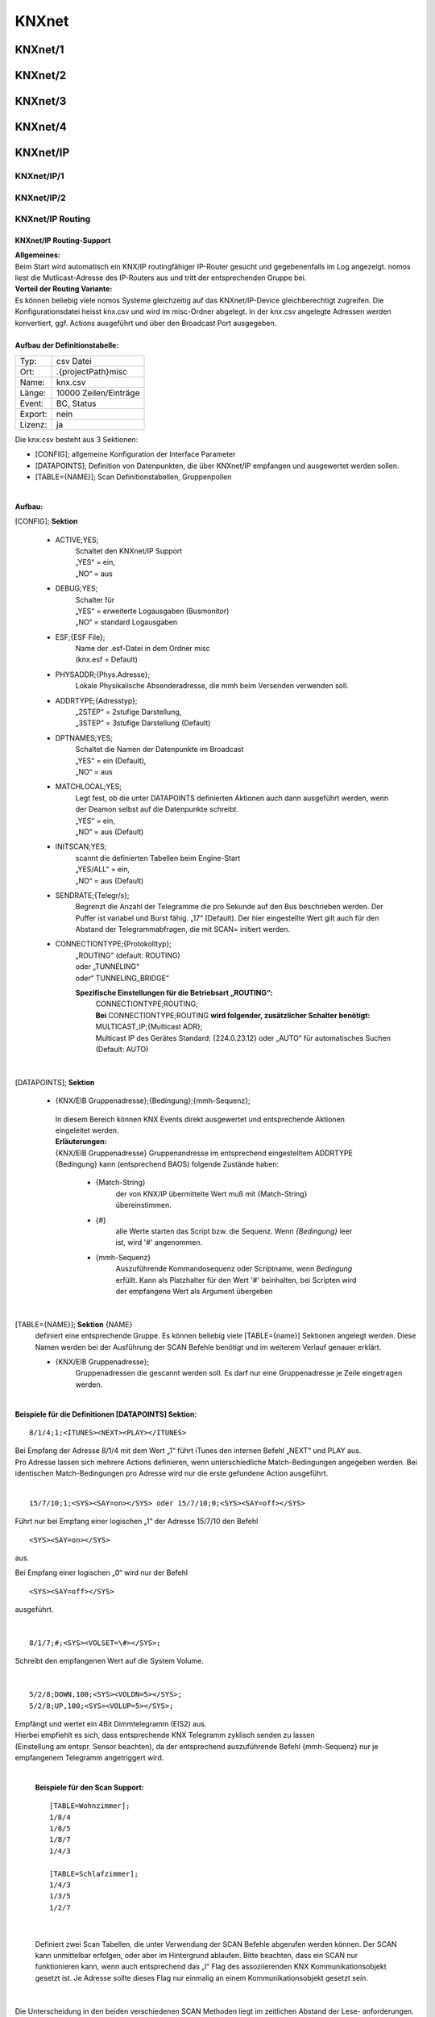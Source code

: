 **KNXnet**
==========

KNXnet/1
--------

KNXnet/2
--------

KNXnet/3
--------

KNXnet/4
--------

KNXnet/IP
---------
KNXnet/IP/1
^^^^^^^^^^^
KNXnet/IP/2
^^^^^^^^^^^
KNXnet/IP Routing
^^^^^^^^^^^^^^^^^
KNXnet/IP Routing-Support
.........................

| **Allgemeines:**
| Beim Start wird automatisch ein KNX/IP routingfähiger IP-Router gesucht und gegebenenfalls im Log angezeigt. nomos liest die Mutlicast-Adresse des IP-Routers aus und tritt der entsprechenden Gruppe bei. 

| **Vorteil der Routing Variante:**
| Es können beliebig viele nomos Systeme gleichzeitig auf das KNXnet/IP-Device gleichberechtigt zugreifen. Die Konfigurationsdatei heisst knx.csv und wird im misc-Ordner abgelegt. In der knx.csv angelegte Adressen werden konvertiert, ggf. Actions ausgeführt und über den Broadcast Port ausgegeben.

|
| **Aufbau der Definitionstabelle:**

=======		===================
Typ:		csv Datei
Ort:		.\{projectPath}\misc\
Name:		knx.csv
Länge:		10000 Zeilen/Einträge
Event:		BC, Status
Export:		nein
Lizenz:		ja
=======		===================

| Die knx.csv besteht aus 3 Sektionen:

* [CONFIG];			allgemeine Konfiguration der Interface Parameter
* [DATAPOINTS];		Definition von Datenpunkten, die über KNXnet/IP empfangen und ausgewertet werden sollen.
* [TABLE={NAME}];	Scan Definitionstabellen, Gruppenpollen 

|

**Aufbau:**

[CONFIG]; **Sektion**

 * ACTIVE;YES;
	| Schaltet den KNXnet/IP Support
	| „YES“ = ein,
	| „NO“ = aus

 * DEBUG;YES;
	| Schalter für
	| „YES“ = erweiterte Logausgaben (Busmonitor)
	| „NO“ = standard Logausgaben

 * ESF;{ESF File};
 	| Name der .esf-Datei in dem Ordner misc
	| (knx.esf = Default)

 * PHYSADDR;{Phys.Adresse};
	| Lokale Physikalische Absenderadresse, die mmh beim Versenden verwenden soll.

 * ADDRTYPE;{Adresstyp};
	| „2STEP“ = 2stufige Darstellung,
	| „3STEP“ = 3stufige Darstellung (Default)

 * DPTNAMES;YES;
	| Schaltet die Namen der Datenpunkte im Broadcast
	| „YES“ = ein (Default),
	| „NO“ = aus

 * MATCHLOCAL;YES;
	| Legt fest, ob die unter DATAPOINTS definierten Aktionen auch dann ausgeführt werden, wenn der Deamon selbst auf die Datenpunkte schreibt.
	| „YES“ = ein,
	| „NO“ = aus (Default)

 * INITSCAN;YES;
	| scannt die definierten Tabellen beim Engine-Start
	| „YES/ALL“ = ein,
	| „NO“ = aus (Default)

 * SENDRATE;{Telegr/s};
	| Begrenzt die Anzahl der Telegramme die pro Sekunde auf den Bus beschrieben werden. Der Puffer ist variabel und Burst fähig. „17“ (Default). Der hier eingestellte Wert gilt auch für den Abstand der Telegrammabfragen, die mit SCAN= initiert werden.

 * CONNECTIONTYPE;{Protokolltyp};
	| „ROUTING“ (default: ROUTING)
	| oder „TUNNELING“
	| oder“ TUNNELING_BRIDGE“

	**Spezifische Einstellungen für die Betriebsart „ROUTING“:**
		| CONNECTIONTYPE;ROUTING;
		| **Bei** CONNECTIONTYPE;ROUTING **wird folgender, zusätzlicher Schalter benötigt:**
		| MULTICAST_IP;{Multicast ADR};
		| Multicast IP des Gerätes Standard: {224.0.23.12} oder „AUTO“ für automatisches Suchen
		| (Default: AUTO)

|

[DATAPOINTS]; **Sektion**

 * {KNX/EIB Gruppenadresse};{Bedingung};{mmh-Sequenz};

  | In diesem Bereich können KNX Events direkt ausgewertet und entsprechende Aktionen eingeleitet werden.

  | **Erläuterungen:**

  | {KNX/EIB Gruppenadresse} Gruppenandresse im entsprechend eingestelltem ADDRTYPE
  | {Bedingung}	kann (entsprechend BAOS) folgende Zustände haben:

	* {Match-String}
		| der von KNX/IP übermittelte Wert muß mit {Match-String} übereinstimmen.

	* {#}
		| alle Werte starten das Script bzw. die Sequenz. Wenn *{Bedingung}* leer ist, wird '#' angenommen.

	* {mmh-Sequenz}
		| Auszuführende Kommandosequenz oder Scriptname, wenn *Bedingung* erfüllt. Kann als Platzhalter für den Wert '\#' 	beinhalten, bei Scripten wird der empfangene Wert als 	Argument übergeben

|

[TABLE={NAME}]; **Sektion** {NAME}
	definiert eine entsprechende Gruppe.
	Es können beliebig viele [TABLE={name}] Sektionen angelegt werden.
	Diese Namen werden bei der Ausführung der SCAN Befehle benötigt und im weiterem Verlauf genauer erklärt. 

	* {KNX/EIB Gruppenadresse};
 		| Gruppenadressen die gescannt werden soll. Es darf nur eine Gruppenadresse je Zeile eingetragen werden.

|

**Beispiele für die Definitionen [DATAPOINTS] Sektion:**

::

 8/1/4;1;<ITUNES><NEXT><PLAY></ITUNES>

| Bei Empfang der Adresse 8/1/4 mit dem Wert „1“ führt iTunes den internen Befehl „NEXT“ und PLAY aus. 
| Pro Adresse lassen sich mehrere Actions definieren, wenn unterschiedliche Match-Bedingungen angegeben werden. Bei identischen Match-Bedingungen pro Adresse wird nur die erste gefundene Action ausgeführt. 

|

::

 15/7/10;1;<SYS><SAY=on></SYS> oder 15/7/10;0;<SYS><SAY=off></SYS>

Führt nur bei Empfang einer logischen „1“ der Adresse 15/7/10 den Befehl ::

 <SYS><SAY=on></SYS>
 
aus.

Bei Empfang einer logischen „0“ wird nur der Befehl ::

 <SYS><SAY=off></SYS>

ausgeführt.

|

::

 8/1/7;#;<SYS><VOLSET=\#></SYS>;

Schreibt den empfangenen Wert auf die System Volume.

|

::

 5/2/8;DOWN,100;<SYS><VOLDN=5></SYS>;
 5/2/8;UP,100;<SYS><VOLUP=5></SYS>;

| Empfängt und wertet ein 4Bit Dimmtelegramm (EIS2) aus.
| Hierbei empfiehlt es sich, dass entsprechende KNX Telegramm zyklisch senden zu lassen
| (Einstellung am entspr. Sensor beachten), da der entsprechend auszuführende Befehl {mmh-Sequenz} nur je empfangenem  Telegramm angetriggert wird. 

|

 **Beispiele für den Scan Support:** ::

  [TABLE=Wohnzimmer];
  1/8/4
  1/8/5
  1/8/7
  1/4/3

  [TABLE=Schlafzimmer];
  1/4/3
  1/3/5
  1/2/7

|

  Definiert zwei Scan Tabellen, die unter Verwendung der SCAN Befehle abgerufen werden können. Der SCAN kann unmittelbar erfolgen, oder aber im Hintergrund ablaufen. Bitte beachten, dass ein SCAN nur funktionieren kann, wenn auch entsprechend das „l“ Flag des assoziierenden KNX Kommunikationsobjekt gesetzt ist. Je Adresse sollte dieses Flag nur einmalig an einem Kommunikationsobjekt gesetzt sein.

|

Die Unterscheidung in den beiden verschiedenen SCAN Methoden liegt im zeitlichen Abstand der Lese- anforderungen. Mit SCAN= können schnelle Abfragen generiert werden. Hier sollte jedoch beachtet werden, dass nicht zu viele Telegramme mit dieser Geschwindigkeit abgefragt werden. Für die störungsfreie Abfrage vieler Telegramme, wie zb für einen initial Scan, ist der BACKGROUNDSCAN= vorgesehen.

**Die Telegramme werden sequentiell nach Erhalt einer Antwort ausgeführt. Auf eine Antwort wird max. 1s gewartet. Wird innerhalb dieser Zeit keine Antwort empfangen, wir die Meldung ERR_NO_RESPONSE generiert. Die Antworten des Scan‘s erscheinen ebenfalls im Broadcast (BC):**

::

 bc: <KNX><15/2/181-Geli.DimBelLlp.ein/ausStatus=0></KNX>
 bc: <KNX><15/5/28-SOLL_TEMP_Serverschrank=27.00></KNX>
 bc: <KNX><15/2/21- mike.DimBelLlp.ein/ausStatus=0></KNX>

|

**Es existiert eine Befehlsklasse KNX mit folgenden Befehlen:**

=============================	=========================================================================================================================================================================================================================
SETVALUE={KNX-Adresse},{Wert}	Beschreibt eine KNX Gruppenadresse (muss in der .esf Datei definiert sein) mit einem Wert.
GETVALUE={KNX-Adresse}			Liest den aktuellen Wert einer KNX Gruppenadresse (muss in der .esf Datei definiert sein).
SCAN={Name}						Sendet an alle Adressen in der entsprechenden Tabelle einen KNX-Read-Befehl, sodass man mit einem Befehl ein komplettes Prozessabbild bekommen kann. Der Abstand der Abfragen kann mittels SENDRATE;x manipuliert werden.
BACKGROUNDSCAN={Name}			Wie vor, führt jedoch einen reduzierten Scan im Hintergrund aus. Abstand der Telegramme = 300ms
=============================	=========================================================================================================================================================================================================================

|

 **Beispiele:**

 ::

  <KNX><SCAN=Wohnzimmer></KNX>
  <KNX><SCAN=Wohnzimmer><SCAN=Schlafzimmer></KNX>

 Löst die Abfrage der Gruppenadressen, wie z.B. unter [TABLE=Schlafzimmer] definiert aus. Es können auch mehre Tabellen gleichzeitig abgefragt werden.

 ::

  <KNX><BACKGROUNDSCAN=Schlafzimmer></KNX>

 Löst den Hintergrundscan der Tabelle Schlafzimmer aus. Ein Hintergrundscan wird fix mit ca. 3 Telegramme/s ausgeführt.

 ::

  <KNX><SETVALUE=1/2/3,1></KNX>

 Setzt den Wert der Gruppenadresse 1/2/3 auf 1

 ::
 
  <KNX><SETVALUE=1/2/3,1></KNX>

 Setzt den Wert der Gruppenadresse 1/2/3 auf 1

 ::

  <KNX><SETVALUE=0/0/1,[TIME]></KNX>

 Setzt den Wert der Gruppenadresse 0/0/1 auf die aktuelle Systemzeit. Die fixe Systemvariable [TIME] ist im exakten Format für die Verwendung im KNX System formatiert. Gleiches gilt für die Verwendung der fixen Systemvariable [DATE].

 ::

  <KNX><GETVALUE=1/2/33></KNX>

 Wertabfrage der Gruppenadresse 1/2/33

